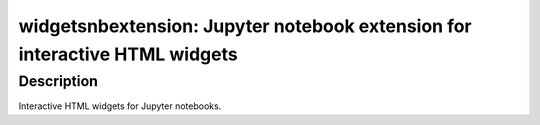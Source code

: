 widgetsnbextension: Jupyter notebook extension for interactive HTML widgets
===========================================================================

Description
-----------

Interactive HTML widgets for Jupyter notebooks.
